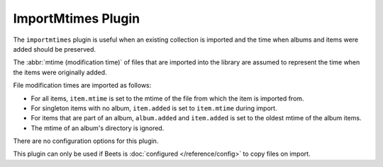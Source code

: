 ImportMtimes Plugin
===================

The ``importmtimes`` plugin is useful when an existing collection is imported
and the time when albums and items were added should be preserved.

The :abbr:`mtime (modification time)` of files that are imported into the
library are assumed to represent the time when the items were originally
added.

File modification times are imported as follows:

* For all items, ``item.mtime`` is set to the mtime of the file
  from which the item is imported from.
* For singleton items with no album, ``item.added`` is set to ``item.mtime``
  during import.
* For items that are part of an album, ``album.added`` and ``item.added`` is
  set to the oldest mtime of the album items.
* The mtime of an album's directory is ignored.

There are no configuration options for this plugin.

This plugin can only be used if Beets is :doc:`configured </reference/config>` to copy
files on import.